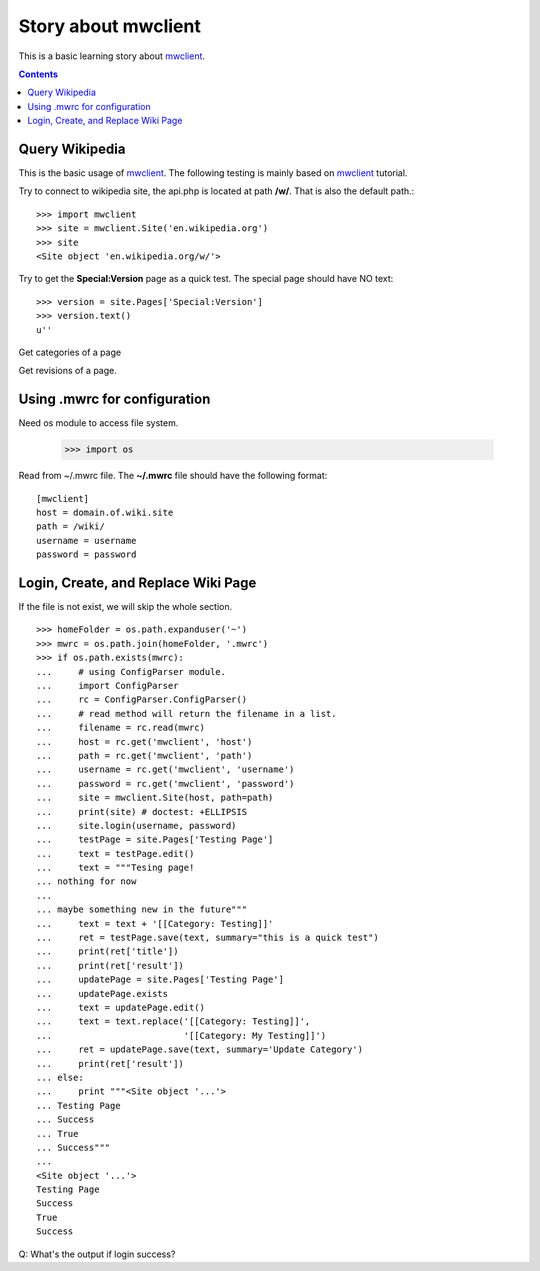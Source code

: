 Story about mwclient
====================

This is a basic learning story about mwclient_.

.. contents::
   :depth: 5

Query Wikipedia
---------------

This is the basic usage of mwclient_. 
The following testing is mainly based on mwclient_ tutorial.

Try to connect to wikipedia site, the api.php is located at 
path **/w/**. That is also the default path.::

  >>> import mwclient
  >>> site = mwclient.Site('en.wikipedia.org')
  >>> site
  <Site object 'en.wikipedia.org/w/'>

Try to get the **Special:Version** page as a quick test.
The special page should have NO text::

  >>> version = site.Pages['Special:Version']
  >>> version.text()
  u''

Get categories of a page

Get revisions of a page.

Using .mwrc for configuration
-----------------------------

Need os module to access file system.

  >>> import os

Read from ~/.mwrc file. 
The **~/.mwrc** file should have the following format::

  [mwclient]
  host = domain.of.wiki.site
  path = /wiki/
  username = username
  password = password

Login, Create, and Replace Wiki Page
------------------------------------

If the file is not exist, we will skip the whole section.
::

  >>> homeFolder = os.path.expanduser('~')
  >>> mwrc = os.path.join(homeFolder, '.mwrc')
  >>> if os.path.exists(mwrc):
  ...     # using ConfigParser module.
  ...     import ConfigParser
  ...     rc = ConfigParser.ConfigParser()
  ...     # read method will return the filename in a list.
  ...     filename = rc.read(mwrc)
  ...     host = rc.get('mwclient', 'host')
  ...     path = rc.get('mwclient', 'path')
  ...     username = rc.get('mwclient', 'username')
  ...     password = rc.get('mwclient', 'password')
  ...     site = mwclient.Site(host, path=path)
  ...     print(site) # doctest: +ELLIPSIS
  ...     site.login(username, password)
  ...     testPage = site.Pages['Testing Page']
  ...     text = testPage.edit()
  ...     text = """Tesing page! 
  ... nothing for now
  ... 
  ... maybe something new in the future"""
  ...     text = text + '[[Category: Testing]]'
  ...     ret = testPage.save(text, summary="this is a quick test")
  ...     print(ret['title'])
  ...     print(ret['result'])
  ...     updatePage = site.Pages['Testing Page']
  ...     updatePage.exists
  ...     text = updatePage.edit()
  ...     text = text.replace('[[Category: Testing]]', 
  ...                         '[[Category: My Testing]]')
  ...     ret = updatePage.save(text, summary='Update Category')
  ...     print(ret['result'])
  ... else:
  ...     print """<Site object '...'>
  ... Testing Page
  ... Success
  ... True
  ... Success"""
  ...
  <Site object '...'>
  Testing Page
  Success
  True
  Success

Q: What's the output if login success?

.. _mwclient: https://github.com/mwclient/mwclient
